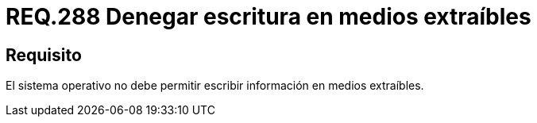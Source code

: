 :slug: rules/288/
:category: rules
:description: En el presente documento se detallan los requerimientos de seguridad relacionados a la gestión segura de cada uno de los medios extraíbles conectados a un determinado equipo. Por lo tanto, ningún sistema operativo debe permitir intercambiar información a través de medios extraíbles.
:keywords: Organización, Medio Extraíble, Pendrive, Sistema Operativo, Requerimiento, Seguridad.
:rules: yes

= REQ.288 Denegar escritura en medios extraíbles

== Requisito

El sistema operativo no debe permitir
escribir información en medios extraíbles.
